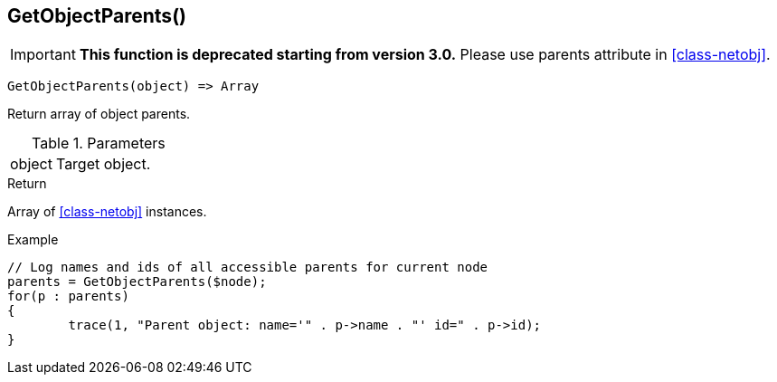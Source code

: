 [.nxsl-function]
[[func-getobjectparents]]
== GetObjectParents()

****
[IMPORTANT]
====
*This function is deprecated starting from version 3.0.* 
Please use parents attribute in <<class-netobj>>. 
====
****

[source,c]
----
GetObjectParents(object) => Array
----

Return array of object parents.

.Parameters
[cols="1,3" grid="none", frame="none"]
|===
|object|Target object.
|===

.Return

Array of <<class-netobj>> instances.

.Example
[.source]
....
// Log names and ids of all accessible parents for current node
parents = GetObjectParents($node);
for(p : parents)
{
	trace(1, "Parent object: name='" . p->name . "' id=" . p->id);
}
....
